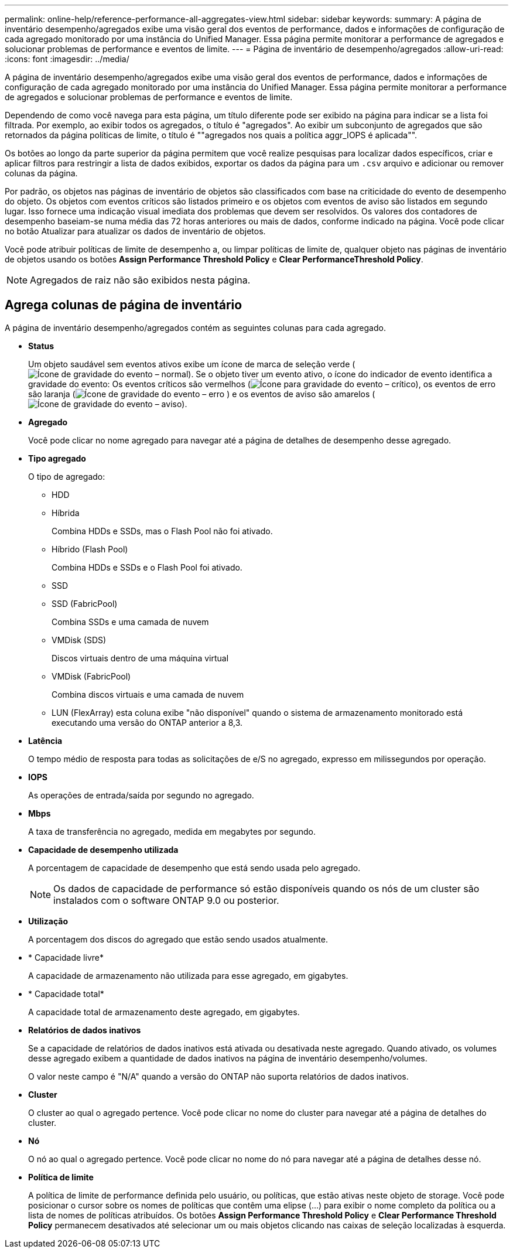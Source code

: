 ---
permalink: online-help/reference-performance-all-aggregates-view.html 
sidebar: sidebar 
keywords:  
summary: A página de inventário desempenho/agregados exibe uma visão geral dos eventos de performance, dados e informações de configuração de cada agregado monitorado por uma instância do Unified Manager. Essa página permite monitorar a performance de agregados e solucionar problemas de performance e eventos de limite. 
---
= Página de inventário de desempenho/agregados
:allow-uri-read: 
:icons: font
:imagesdir: ../media/


[role="lead"]
A página de inventário desempenho/agregados exibe uma visão geral dos eventos de performance, dados e informações de configuração de cada agregado monitorado por uma instância do Unified Manager. Essa página permite monitorar a performance de agregados e solucionar problemas de performance e eventos de limite.

Dependendo de como você navega para esta página, um título diferente pode ser exibido na página para indicar se a lista foi filtrada. Por exemplo, ao exibir todos os agregados, o título é "agregados". Ao exibir um subconjunto de agregados que são retornados da página políticas de limite, o título é ""agregados nos quais a política aggr_IOPS é aplicada"".

Os botões ao longo da parte superior da página permitem que você realize pesquisas para localizar dados específicos, criar e aplicar filtros para restringir a lista de dados exibidos, exportar os dados da página para um `.csv` arquivo e adicionar ou remover colunas da página.

Por padrão, os objetos nas páginas de inventário de objetos são classificados com base na criticidade do evento de desempenho do objeto. Os objetos com eventos críticos são listados primeiro e os objetos com eventos de aviso são listados em segundo lugar. Isso fornece uma indicação visual imediata dos problemas que devem ser resolvidos. Os valores dos contadores de desempenho baseiam-se numa média das 72 horas anteriores ou mais de dados, conforme indicado na página. Você pode clicar no botão Atualizar para atualizar os dados de inventário de objetos.

Você pode atribuir políticas de limite de desempenho a, ou limpar políticas de limite de, qualquer objeto nas páginas de inventário de objetos usando os botões *Assign Performance Threshold Policy* e *Clear PerformanceThreshold Policy*.

[NOTE]
====
Agregados de raiz não são exibidos nesta página.

====


== Agrega colunas de página de inventário

A página de inventário desempenho/agregados contém as seguintes colunas para cada agregado.

* *Status*
+
Um objeto saudável sem eventos ativos exibe um ícone de marca de seleção verde (image:../media/sev-normal-um60.png["Ícone de gravidade do evento – normal"]). Se o objeto tiver um evento ativo, o ícone do indicador de evento identifica a gravidade do evento: Os eventos críticos são vermelhos (image:../media/sev-critical-um60.png["Ícone para gravidade do evento – crítico"]), os eventos de erro são laranja (image:../media/sev-error-um60.png["Ícone de gravidade do evento – erro"] ) e os eventos de aviso são amarelos (image:../media/sev-warning-um60.png["Ícone de gravidade do evento – aviso"]).

* *Agregado*
+
Você pode clicar no nome agregado para navegar até a página de detalhes de desempenho desse agregado.

* *Tipo agregado*
+
O tipo de agregado:

+
** HDD
** Híbrida
+
Combina HDDs e SSDs, mas o Flash Pool não foi ativado.

** Híbrido (Flash Pool)
+
Combina HDDs e SSDs e o Flash Pool foi ativado.

** SSD
** SSD (FabricPool)
+
Combina SSDs e uma camada de nuvem

** VMDisk (SDS)
+
Discos virtuais dentro de uma máquina virtual

** VMDisk (FabricPool)
+
Combina discos virtuais e uma camada de nuvem

** LUN (FlexArray) esta coluna exibe "não disponível" quando o sistema de armazenamento monitorado está executando uma versão do ONTAP anterior a 8,3.


* *Latência*
+
O tempo médio de resposta para todas as solicitações de e/S no agregado, expresso em milissegundos por operação.

* *IOPS*
+
As operações de entrada/saída por segundo no agregado.

* *Mbps*
+
A taxa de transferência no agregado, medida em megabytes por segundo.

* *Capacidade de desempenho utilizada*
+
A porcentagem de capacidade de desempenho que está sendo usada pelo agregado.

+
[NOTE]
====
Os dados de capacidade de performance só estão disponíveis quando os nós de um cluster são instalados com o software ONTAP 9.0 ou posterior.

====
* *Utilização*
+
A porcentagem dos discos do agregado que estão sendo usados atualmente.

* * Capacidade livre*
+
A capacidade de armazenamento não utilizada para esse agregado, em gigabytes.

* * Capacidade total*
+
A capacidade total de armazenamento deste agregado, em gigabytes.

* *Relatórios de dados inativos*
+
Se a capacidade de relatórios de dados inativos está ativada ou desativada neste agregado. Quando ativado, os volumes desse agregado exibem a quantidade de dados inativos na página de inventário desempenho/volumes.

+
O valor neste campo é "N/A" quando a versão do ONTAP não suporta relatórios de dados inativos.

* *Cluster*
+
O cluster ao qual o agregado pertence. Você pode clicar no nome do cluster para navegar até a página de detalhes do cluster.

* *Nó*
+
O nó ao qual o agregado pertence. Você pode clicar no nome do nó para navegar até a página de detalhes desse nó.

* *Política de limite*
+
A política de limite de performance definida pelo usuário, ou políticas, que estão ativas neste objeto de storage. Você pode posicionar o cursor sobre os nomes de políticas que contêm uma elipse (...) para exibir o nome completo da política ou a lista de nomes de políticas atribuídos. Os botões *Assign Performance Threshold Policy* e *Clear Performance Threshold Policy* permanecem desativados até selecionar um ou mais objetos clicando nas caixas de seleção localizadas à esquerda.


